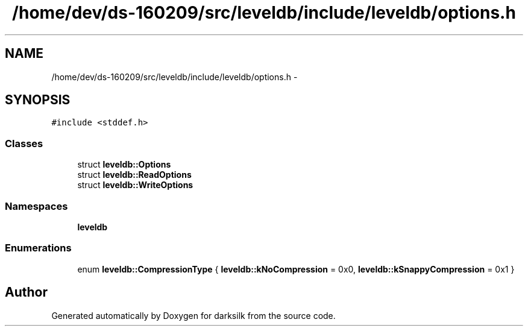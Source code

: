 .TH "/home/dev/ds-160209/src/leveldb/include/leveldb/options.h" 3 "Wed Feb 10 2016" "Version 1.0.0.0" "darksilk" \" -*- nroff -*-
.ad l
.nh
.SH NAME
/home/dev/ds-160209/src/leveldb/include/leveldb/options.h \- 
.SH SYNOPSIS
.br
.PP
\fC#include <stddef\&.h>\fP
.br

.SS "Classes"

.in +1c
.ti -1c
.RI "struct \fBleveldb::Options\fP"
.br
.ti -1c
.RI "struct \fBleveldb::ReadOptions\fP"
.br
.ti -1c
.RI "struct \fBleveldb::WriteOptions\fP"
.br
.in -1c
.SS "Namespaces"

.in +1c
.ti -1c
.RI " \fBleveldb\fP"
.br
.in -1c
.SS "Enumerations"

.in +1c
.ti -1c
.RI "enum \fBleveldb::CompressionType\fP { \fBleveldb::kNoCompression\fP = 0x0, \fBleveldb::kSnappyCompression\fP = 0x1 }"
.br
.in -1c
.SH "Author"
.PP 
Generated automatically by Doxygen for darksilk from the source code\&.
